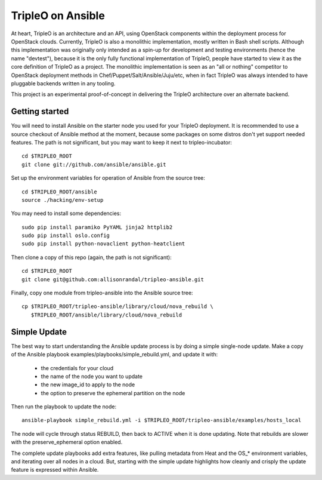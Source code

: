 TripleO on Ansible
==================

At heart, TripleO is an architecture and an API, using OpenStack
components within the deployment process for OpenStack clouds.
Currently, TripleO is also a monolithic implementation, mostly written
in Bash shell scripts. Although this implementation was originally
only intended as a spin-up for development and testing environments
(hence the name "devtest"), because it is the only fully functional
implementation of TripleO, people have started to view it as the core
definition of TripleO as a project. The monolithic implementation is
seen as an "all or nothing" competitor to OpenStack deployment methods
in Chef/Puppet/Salt/Ansible/Juju/etc, when in fact TripleO was always
intended to have pluggable backends written in any tooling.

This project is an experimental proof-of-concept in delivering the
TripleO architecture over an alternate backend.

Getting started
---------------

You will need to install Ansible on the starter node you used for your
TripleO deployment. It is recommended to use a source checkout of
Ansible method at the moment, because some packages on some distros
don't yet support needed features. The path is not significant, but
you may want to keep it next to tripleo-incubator::

  cd $TRIPLEO_ROOT
  git clone git://github.com/ansible/ansible.git

Set up the environment variables for operation of Ansible from the
source tree::

  cd $TRIPLEO_ROOT/ansible
  source ./hacking/env-setup

You may need to install some dependencies::

  sudo pip install paramiko PyYAML jinja2 httplib2
  sudo pip install oslo.config
  sudo pip install python-novaclient python-heatclient

Then clone a copy of this repo (again, the path is not significant)::

  cd $TRIPLEO_ROOT
  git clone git@github.com:allisonrandal/tripleo-ansible.git

Finally, copy one module from tripleo-ansible into the Ansible source
tree::

  cp $TRIPLEO_ROOT/tripleo-ansible/library/cloud/nova_rebuild \
     $TRIPLEO_ROOT/ansible/library/cloud/nova_rebuild

Simple Update
-------------

The best way to start understanding the Ansible update process is by
doing a simple single-node update. Make a copy of the Ansible
playbook examples/playbooks/simple_rebuild.yml, and update it with:

 * the credentials for your cloud
 * the name of the node you want to update
 * the new image_id to apply to the node
 * the option to preserve the ephemeral partition on the node

Then run the playbook to update the node::

  ansible-playbook simple_rebuild.yml -i $TRIPLEO_ROOT/tripleo-ansible/examples/hosts_local

The node will cycle through status REBUILD, then back to ACTIVE when
it is done updating. Note that rebuilds are slower with the
preserve_ephemeral option enabled.


The complete update playbooks add extra features, like pulling
metadata from Heat and the OS_* environment variables, and iterating
over all nodes in a cloud. But, starting with the simple update
highlights how cleanly and crisply the update feature is expressed
within Ansible.
